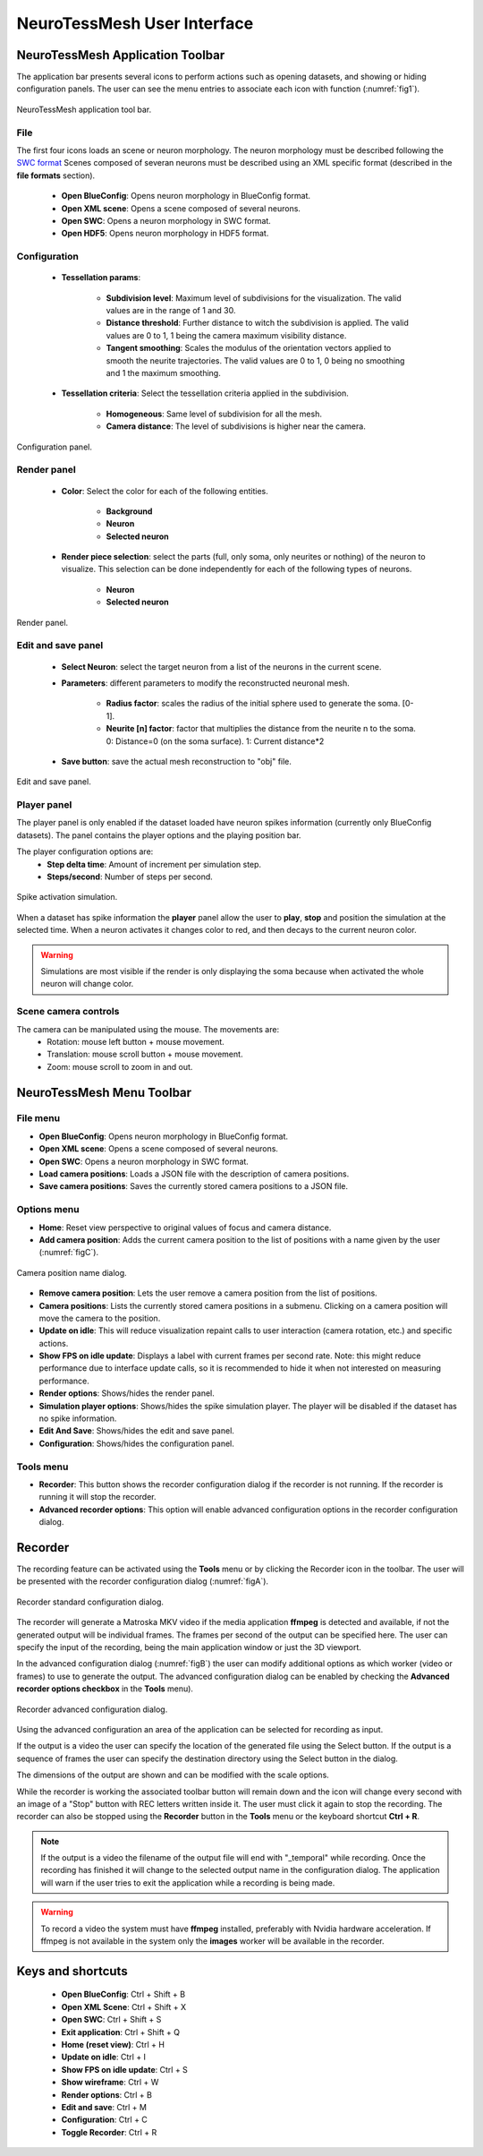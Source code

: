 ============================
NeuroTessMesh User Interface
============================

---------------------------------
NeuroTessMesh Application Toolbar
---------------------------------

The application bar presents several icons to perform actions such as opening datasets, and showing or hiding configuration panels. The user can see the menu entries to associate each icon with function (:numref:`fig1`).

.. _fig1:

.. figure:: images/NTMimage001.png
   :alt: NeuroTessMesh application toolbar
   :align: center
   :width: 395
   :scale: 100%

   NeuroTessMesh application tool bar. 
   
^^^^
File
^^^^
   
The first four icons loads an scene or neuron morphology. The neuron morphology must be described following the `SWC format`_ Scenes composed of severan neurons must be described using an XML specific format (described in the **file formats** section). 

  - **Open BlueConfig**: Opens neuron morphology in BlueConfig format.
  - **Open XML scene**: Opens a scene composed of several neurons. 
  - **Open SWC**: Opens a neuron morphology in SWC format. 
  - **Open HDF5**: Opens neuron morphology in HDF5 format.
  
.. _SWC format: http://www.neuronland.org/NLMorphologyConverter/MorphologyFormats/SWC/Spec.html

^^^^^^^^^^^^^
Configuration
^^^^^^^^^^^^^

  - **Tessellation params**:
  
      - **Subdivision level**: Maximum level of subdivisions for the visualization. The valid values are in the range of 1 and 30. 
      - **Distance threshold**: Further distance to witch the subdivision is applied. The valid values are 0 to 1, 1 being the camera maximum visibility distance. 
      - **Tangent smoothing**: Scales the modulus of the orientation vectors applied to smooth the neurite trajectories. The valid values are 0 to 1, 0 being no smoothing and 1 the maximum smoothing. 
      
  - **Tessellation criteria**: Select the tessellation criteria applied in the subdivision.
  
      - **Homogeneous**: Same level of subdivision for all the mesh. 
      - **Camera distance**: The level of subdivisions is higher near the camera. 

.. _fig2:

.. figure:: images/NTMimage002.png
   :alt: Configuration panel
   :align: center
   :width: 252
   :scale: 80%

   Configuration panel.

^^^^^^^^^^^^
Render panel
^^^^^^^^^^^^

  - **Color**: Select the color for each of the following entities.
  
      - **Background**
      - **Neuron**
      - **Selected neuron**
      
  - **Render piece selection**: select the parts (full, only soma, only neurites or  nothing) of the neuron to visualize. This selection can be done independently for each of the following  types of neurons.  
  
      - **Neuron**
      - **Selected neuron**

.. _fig3:

.. figure:: images/NTMimage003.png
   :alt: Render panel
   :align: center
   :width: 323
   :scale: 80%

   Render panel.

^^^^^^^^^^^^^^^^^^^
Edit and save panel
^^^^^^^^^^^^^^^^^^^

  - **Select Neuron**: select the target neuron from a list of the neurons in the current scene.  
  - **Parameters**: different parameters to modify the reconstructed neuronal mesh.  
  
      - **Radius factor**: scales the radius of the initial sphere used to generate the soma. [0-1].  
      - **Neurite [n] factor**: factor that multiplies the distance from the neurite n to the soma.  0: Distance=0 (on the soma surface). 1: Current distance*2  
      
  - **Save button**: save the actual mesh reconstruction  to "obj" file. 

.. _fig4:

.. figure:: images/NTMimage004.png
   :alt: Edit and save panel
   :align: center
   :width: 999
   :scale: 60%

   Edit and save panel.


^^^^^^^^^^^^
Player panel
^^^^^^^^^^^^

The player panel is only enabled if the dataset loaded have neuron spikes information (currently only BlueConfig datasets). The panel contains the player options and the playing position bar.

The player configuration options are:
  - **Step delta time**: Amount of increment per simulation step. 
  - **Steps/second**: Number of steps per second.

.. _figa4:

.. figure:: images/NTMimage013.png
   :alt: Spike activation simulation.
   :align: center
   :width: 1020
   :scale: 60%

   Spike activation simulation.

When a dataset has spike information the **player** panel allow the user to **play**, **stop** and position the simulation at the selected time. When a neuron activates it changes color to red, and then decays to the current neuron color. 

.. warning::
   Simulations are most visible if the render is only displaying the soma because when activated the whole neuron will change color.

^^^^^^^^^^^^^^^^^^^^^
Scene camera controls
^^^^^^^^^^^^^^^^^^^^^

The camera can be manipulated using the mouse. The movements are:
  - Rotation: mouse left button + mouse movement. 
  - Translation: mouse scroll button + mouse movement. 
  - Zoom: mouse scroll to zoom in and out.

---------------------------------
NeuroTessMesh Menu Toolbar
---------------------------------

^^^^^^^^^
File menu
^^^^^^^^^
- **Open BlueConfig**: Opens neuron morphology in BlueConfig format.
- **Open XML scene**: Opens a scene composed of several neurons.
- **Open SWC**: Opens a neuron morphology in SWC format.
- **Load camera positions**: Loads a JSON file with the description of camera positions.
- **Save camera positions**: Saves the currently stored camera positions to a JSON file.

^^^^^^^^^^^^
Options menu
^^^^^^^^^^^^
- **Home**: Reset view perspective to original values of focus and camera distance.
- **Add camera position**: Adds the current camera position to the list of positions with a name given by the user (:numref:`figC`).

.. _figC:

.. figure:: images/NTMimage012.png
   :alt: Camera position name dialog.
   :align: center
   :width: 220
   :scale: 100%

   Camera position name dialog.

- **Remove camera position**: Lets the user remove a camera position from the list of positions.
- **Camera positions**: Lists the currently stored camera positions in a submenu. Clicking on a camera position will move the camera to the position.
- **Update on idle**: This will reduce visualization repaint calls to user interaction (camera rotation, etc.) and specific actions.
- **Show FPS on idle update**: Displays a label with current frames per second rate. Note: this might reduce performance due to interface update calls, so it is recommended to hide it when not interested on measuring performance.
- **Render options**: Shows/hides the render panel.
- **Simulation player options**: Shows/hides the spike simulation player. The player will be disabled if the dataset has no spike information.
- **Edit And Save**: Shows/hides the edit and save panel.
- **Configuration**: Shows/hides the configuration panel.

^^^^^^^^^^
Tools menu
^^^^^^^^^^
- **Recorder**: This button shows the recorder configuration dialog if the recorder is not running. If the recorder is running it will stop the recorder.
- **Advanced recorder options**: This option will enable advanced configuration options in the recorder configuration dialog.

--------
Recorder
--------

The recording feature can be activated using the **Tools** menu or by clicking the Recorder icon in the toolbar. The user will be presented with the recorder configuration dialog (:numref:`figA`).

.. _figA:

.. figure:: images/NTMimage010.png
   :alt: Recorder standard configuration dialog.
   :align: center
   :width: 802
   :scale: 60%

   Recorder standard configuration dialog. 

The recorder will generate a Matroska MKV video if the media application **ffmpeg** is detected and available, if not the generated output will be individual frames. The frames per second of the output can be specified here. The user can specify the input of the recording, being the main application window or just the 3D viewport.

In the advanced configuration dialog (:numref:`figB`) the user can modify additional options as which worker (video or frames) to use to generate the output. The advanced configuration dialog can be enabled by checking the **Advanced recorder options checkbox** in the **Tools** menu).

.. _figB:

.. figure:: images/NTMimage011.png
   :alt: Recorder advanced configuration dialog.
   :align: center
   :width: 802
   :scale: 60%

   Recorder advanced configuration dialog. 

Using the advanced configuration an area of the application can be selected for recording as input.

If the output is a video the user can specify the location of the generated file using the Select button. If the output is a sequence of frames the user can specify the destination directory using the Select button in the dialog.

The dimensions of the output are shown and can be modified with the scale options.

While the recorder is working the associated toolbar button will remain down and the icon will change every second with an image of a "Stop" button with REC letters written inside it. The user must click it again to stop the recording. The recorder can also be stopped using the **Recorder** button in the **Tools** menu or the keyboard shortcut **Ctrl + R**.

.. note::
   If the output is a video the filename of the output file will end with "_temporal" while recording. Once the recording has finished it will change to the selected output name in the configuration dialog. The application will warn if the user tries to exit the application while a recording is being made.

.. warning::
   To record a video the system must have **ffmpeg** installed, preferably with Nvidia hardware acceleration. 
   If ffmpeg is not available in the system only the **images** worker will be available in the recorder.

------------------
Keys and shortcuts
------------------

  - **Open BlueConfig**: Ctrl + Shift + B
  - **Open XML Scene**: Ctrl + Shift + X
  - **Open SWC**: Ctrl + Shift + S
  - **Exit application**: Ctrl + Shift + Q
  - **Home (reset view)**: Ctrl + H
  - **Update on idle**: Ctrl + I
  - **Show FPS on idle update**: Ctrl + S
  - **Show wireframe**: Ctrl + W
  - **Render options**: Ctrl + B
  - **Edit and save**: Ctrl + M
  - **Configuration**: Ctrl + C
  - **Toggle Recorder**: Ctrl + R

